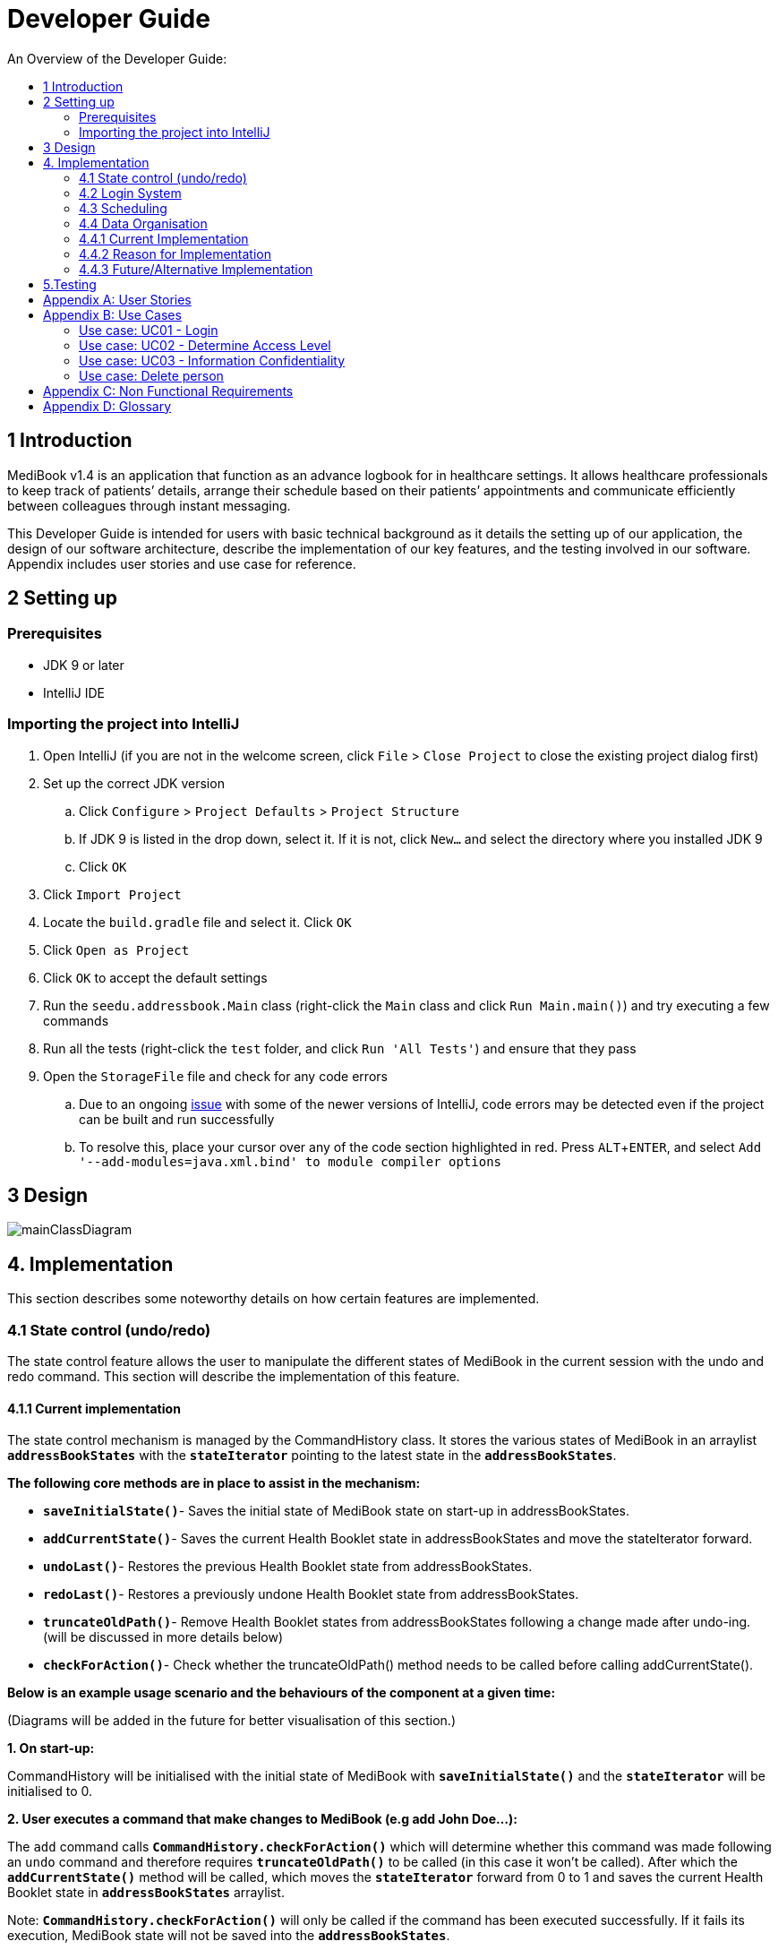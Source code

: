 = Developer Guide
:site-section: DeveloperGuide
:toc:
:toc-title: An Overview of the Developer Guide:
:imagesDir: images
:stylesDir: stylesheets
:experimental:

== 1 Introduction
MediBook v1.4 is an application that function as an advance logbook for in healthcare settings. It allows healthcare professionals to keep track of patients’ details, arrange their schedule based on their patients’ appointments and communicate efficiently between colleagues through instant messaging.

This Developer Guide is intended for users with basic technical background as it details the setting up of our application, the design of our software architecture, describe the implementation of our key features, and the testing involved in our software. Appendix includes user stories and use case for reference.


== 2 Setting up

=== Prerequisites

* JDK 9 or later
* IntelliJ IDE

=== Importing the project into IntelliJ

. Open IntelliJ (if you are not in the welcome screen, click `File` > `Close Project` to close the existing project dialog first)
. Set up the correct JDK version
.. Click `Configure` > `Project Defaults` > `Project Structure`
.. If JDK 9 is listed in the drop down, select it. If it is not, click `New...` and select the directory where you installed JDK 9
.. Click `OK`
. Click `Import Project`
. Locate the `build.gradle` file and select it. Click `OK`
. Click `Open as Project`
. Click `OK` to accept the default settings
. Run the `seedu.addressbook.Main` class (right-click the `Main` class and click `Run Main.main()`) and try executing a few commands
. Run all the tests (right-click the `test` folder, and click `Run 'All Tests'`) and ensure that they pass
. Open the `StorageFile` file and check for any code errors
.. Due to an ongoing https://youtrack.jetbrains.com/issue/IDEA-189060[issue] with some of the newer versions of IntelliJ, code errors may be detected even if the project can be built and run successfully
.. To resolve this, place your cursor over any of the code section highlighted in red. Press kbd:[ALT + ENTER], and select `Add '--add-modules=java.xml.bind' to module compiler options`


== 3 Design

image::mainClassDiagram.png[]


== 4. Implementation
This section describes some noteworthy details on how certain features are implemented.

=== 4.1  State control (undo/redo)
The state control feature allows the user to manipulate the different states of MediBook in the current session with the undo and redo command. This section will describe the implementation of this feature.

==== 4.1.1  Current implementation

The state control mechanism is managed by the CommandHistory class. It stores the various states of MediBook in an arraylist `*addressBookStates*` with the `*stateIterator*` pointing to the latest state in the `*addressBookStates*`.

*The following core methods are in place to assist in the mechanism:*

* `*saveInitialState()*`- Saves the initial state of MediBook state on start-up in addressBookStates. +
* `*addCurrentState()*`- Saves the current Health Booklet state in addressBookStates and move the stateIterator forward. +
* `*undoLast()*`- Restores the previous Health Booklet state from addressBookStates. +
* `*redoLast()*`- Restores a previously undone Health Booklet state from addressBookStates. +
* `*truncateOldPath()*`- Remove Health Booklet states from addressBookStates following a change made after undo-ing. (will be discussed in more details below) +
* `*checkForAction()*`- Check whether the truncateOldPath() method needs to be called before calling addCurrentState(). +

*Below is an example usage scenario and the behaviours of the component at a given time:*

(Diagrams will be added in the future for better visualisation of this section.)

*1. On start-up:*

CommandHistory will be initialised with the initial state of MediBook with `*saveInitialState()*` and the `*stateIterator*` will be initialised to 0.

*2. User executes a command that make changes to MediBook (e.g add John Doe...):*

The `add` command calls `*CommandHistory.checkForAction()*` which will determine whether this command was made following an `undo` command and therefore requires `*truncateOldPath()*` to be called (in this case it won't be called). After which the `*addCurrentState()*` method will be called, which moves the `*stateIterator*` forward from 0 to 1 and saves the current Health Booklet state in `*addressBookStates*` arraylist.

Note: `*CommandHistory.checkForAction()*` will only be called if the command has been executed successfully. If it fails its execution, MediBook state will not be saved into the `*addressBookStates*`.

*3. User wants to undo the change they just made and executes the `undo` command:*

The undo command calls `*CommandHistory.undoLast()*` which will move the `*stateIterator*` from 1 to 0 and restores MediBook state stored in `*addressBookStates[0]*`.

Note: If the user execute `undo` command when the `*stateIterator*` is at 0, the `*undoLast()*` method will throw a `*HistoryOutOfBoundException()*` which will be caught in the UndoCommand class and will display an error to the user instead.

*4. User executes another command that make changes to MediBook after the undo (e.g delete 1):*

The `delete` command calls `*CommandHistory.checkForAction()*` which determines that this command was made following an `undo` command and therefore requires `*truncateOldPath()*` to be called. In this case, all states saved in the `*addressBookStates*` after index 0 will be cleared and will be unable to redone. After which the `*addCurrentState()*` method will be called, which moves the `*stateIterator*` forward from 0 to 1 and saves the current Health Booklet state in `*addressBookStates*` arraylist.

==== 4.1.2  Reason for this implementation
Storing the different states of MediBook is relatively easy to implement and it is less prone to errors. However, a drawback for this implementation is the high memory usage required which might cause performance issues.

==== 4.1.3  Alternative consideration
An alternative to the current implementation is to save the list of commands executed in the arraylist instead of the whole Health Booklet and reverse them when attempting to undo. However, this requires implemented class to know how to reverse each command. For example, undo-ing a `delete` command requires the class to perform `add` and the class has to remember all the arguments required to create the same person that was deleted.

=== 4.2 Login System
Securely logs user on to Health Booklet

==== 4.2.1 Current Implementation
Login is implemented before the main GUI launches. Upon the launch of Health Booklet, Health Booklet prompts for two input from the User, username and password. Health Booklet then compares the given pair of inputs with loginstorage.txt.

loginstorage.txt stores the username of all users and the hashes of their passwords. Health Booklet iterates through loginstorage.txt to find the matching username, and the corresponding hashed password. The password entered is hashed using Java’s SHA-512 hashing algorithm. The result is then matched with the hash stored in loginstorage.txt, if both matches then login is successful and user is allowed into Health Booklet. If they do not match, then the program is terminated.

==== 4.2.2 Reason for this implementation
There is no need to open the GUI, if User fails to log in, thus login is implemented before the GUI launches.
To ensure a secure Health Booklet, user login profiles must be stored securely. Storing the hash result instead of the password ensures that should loginstorage.txt be compromised, the actual passwords are still unknown to the perpetrators.

==== 4.2.3 Alternative consideration
Java Authentication and Authorisation System (JAAS) was also considered when deciding on how to implement Health Booklet’s login system. However, using JAAS is more restrictive than the current implementation which allows for easy change in hashing algorithms used and different security features in the future. JAAS is also harder to implement and as Health Booklet is currently targeted at about 1000 users, there is no need to use JAAS.


=== 4.3 Scheduling
Scheduling allows appointment to be stored in Health Booklet. MediBook recognise a schedule date with the tag 'd/'.

==== 4.3.1 Current Implementation
The schedule feature currently accepts dates from the users as an input category under the add command. Input must be in the format DD-MM-YYYY for it to be accepted as a proper schedule date input. For each person added, multiple schedule dates can be added and it is also not a compulsory field to fill.

This is achieved by setting up a schedule class which sets a regular expression (regex) that only accept valid dates in the DD-MM-YYYY format. Non-existent dates such as 30-02-2019 or 28-28-2019 would not be accepted.

Subsequently, a hashset of schedule act as an attribute for person class. Every time the add command is used to add a valid person, a person object is created with the set of schedule as part of the attribute of the person. As such, there can be multiple appointment dates added together with the person. The schedule is identified using the ‘d/’ mark.

==== 4.3.2 Reason for Implementation
Due to the large number of patients the doctors care for, it is at times hard to keep track of the numerous appointments made by their patients. As such, a scheduling feature would record the appointment date so that they can keep track of the numerous appointments they have for the day.

==== 4.3.3 Future/Alternative Implementation
In future versions, the following details would be slowly incremented to ensure a smooth user experience while using the scheduling feature of Health Booklet.

. Edit the appointment dates only.
. A command to view all or list the appointments in a chronological order following the reference date.
. A doctor can view their respective patients appointment

=== 4.4 Data Organisation
Sorts entries in MediBook according to alphabetical order

=== 4.4.1 Current Implementation
When the sort command is entered, the integrated sort function is called on the list of persons from UniquePersonList, using alphabetical order as the comparator.

The sort command does not access the stored data directly.

=== 4.4.2 Reason for Implementation
The sort feature provides an avenue for users to view their MediBook entries in an organised manner and allows them to find their patient/colleague in a shorter time should they ever forget their name entirely (hence be unable to use the find feature).

=== 4.4.3 Future/Alternative Implementation
In the future, the sort feature can be further enhanced in the following ways.

. Sort according to appointment date with earliest appointment first
. Sort according to a chosen tag (e.g. by patient/doctor)



== 5.Testing
Testing MediBook is important as it verifies that MediBook is functioning and up-to-date. This can be done so by going into IntelliJ, right-click on the test folder and choose Run 'All Tests'.


[appendix]
== User Stories

Priorities: High (must have) - `* * \*`, Medium (nice to have) - `* \*`, Low (unlikely to have) - `*`

[width="100%",cols="22%,<23%,<25%,<30%",options="header",]
|===========================================================================================================================================
|Priority |As a ... |I want to ... |So that I can...
|`* * *` |new user |see usage instructions |refer to instructions when I forget how to use the App
|`* * *` |user |my account to only be accessed by me |ensure my information and schedule is only edited by myself
|`* * *` |user |To be able to update or recover my password |Access my account even if I forgot my password and keep my credentials secure
|`* * *` |user |add a new person |
|`* * *` |user |delete a person |remove entries that I no longer need
|`* * *` |user |find a person by name |locate details of persons without having to go through the entire list
|`* * *` |user |undo/redo changes made |revert changes that are unwanted
|`* * *` |user |organise many persons in MediBook |sort persons by name |locate a person easily
|`* *` |user |hide <<private-contact-detail, private contact details>> by default |minimize chance of someone else seeing them by accident
|`*` |user |see history of commands made |identify changes that were made to MediBook
|===========================================================================================================================================

[appendix]
== Use Cases

(For all use cases below, the *System* is the `MediBook` and the *Actor* is the `user`, unless specified otherwise)

=== Use case: UC01 - Login

*MSS*

. User opens up Health Booklet
. Health Booklet prompts for user to enter Username and Password
. User keys in Username and Password
. Login is successful, program continues.
. Use case ends.

*Extensions*

* 3a. Given set of Username and Password do not match any records
** 3a1 Health Booklet requests for Username and Password again
** 3a2 User keys in Username and Password
** 3a3 Correct Username and Password is entered, use case resumes from step 4
** Steps 3a1 - 3a2 are repeated for a maximum of two times or until a matching set of Username and Password is entered
** If Username and Password still incorrect, program terminates
+
Use case ends.

=== Use case: UC02 - Determine Access Level

*MSS*

. User logs in to Health Booklet (UC01)
. Health Booklet will look up the corresponding access level of User
. Based on the designated access level of the User, various viewing and editing rights will be handed to User
+
Use case ends.

=== Use case: UC03 - Information Confidentiality

*MSS*

. User logs in to Health Booklet (UC01)
. Health Booklet determines access level of User (UC02)
. Health Booklet will display information that User has access to and hide information that is beyond User’s access level
+
Use case ends.

=== Use case: Delete person

*MSS*

. User requests to list persons
. Health Booklet shows a list of persons
. User requests to delete a specific person in the list
. Health Booklet deletes the person.
+
Use case ends.

*Extensions*

* 2a. The list is empty.
+
Use case ends.

* 3a. The given index is invalid.
** 3a1. Health Booklet shows an error message.
+
Use case resumes at step 2.

[appendix]
== Non Functional Requirements

. Should work on any <<mainstream-os, mainstream OS>> as long as it has Java 9 or higher installed.
. Should be able to hold up to 1000 persons.
. Should come with automated unit tests and open source code.
. Should favor DOS style commands over Unix-style commands.

[appendix]
== Glossary

[[mainstream-os]] Mainstream OS::
Windows, Linux, Unix, OS-X

[[private-contact-detail]] Private contact detail::
A contact detail that is not meant to be shared with others.
